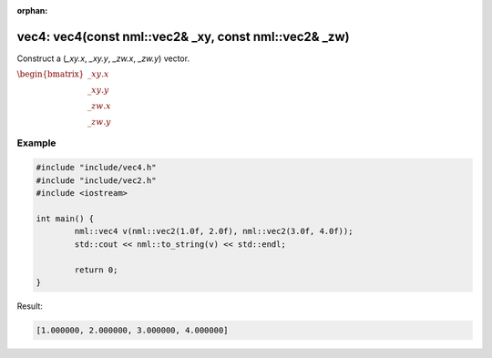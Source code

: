 :orphan:

vec4: vec4(const nml::vec2& _xy, const nml::vec2& _zw)
======================================================

Construct a (*_xy.x*, *_xy.y*, *_zw.x*, *_zw.y*) vector.

:math:`\begin{bmatrix} \_xy.x \\ \_xy.y \\ \_zw.x \\ \_zw.y \end{bmatrix}`

Example
-------

.. code-block:: cpp

	#include "include/vec4.h"
	#include "include/vec2.h"
	#include <iostream>

	int main() {
		nml::vec4 v(nml::vec2(1.0f, 2.0f), nml::vec2(3.0f, 4.0f));
		std::cout << nml::to_string(v) << std::endl;

		return 0;
	}

Result:

.. code-block::

	[1.000000, 2.000000, 3.000000, 4.000000]